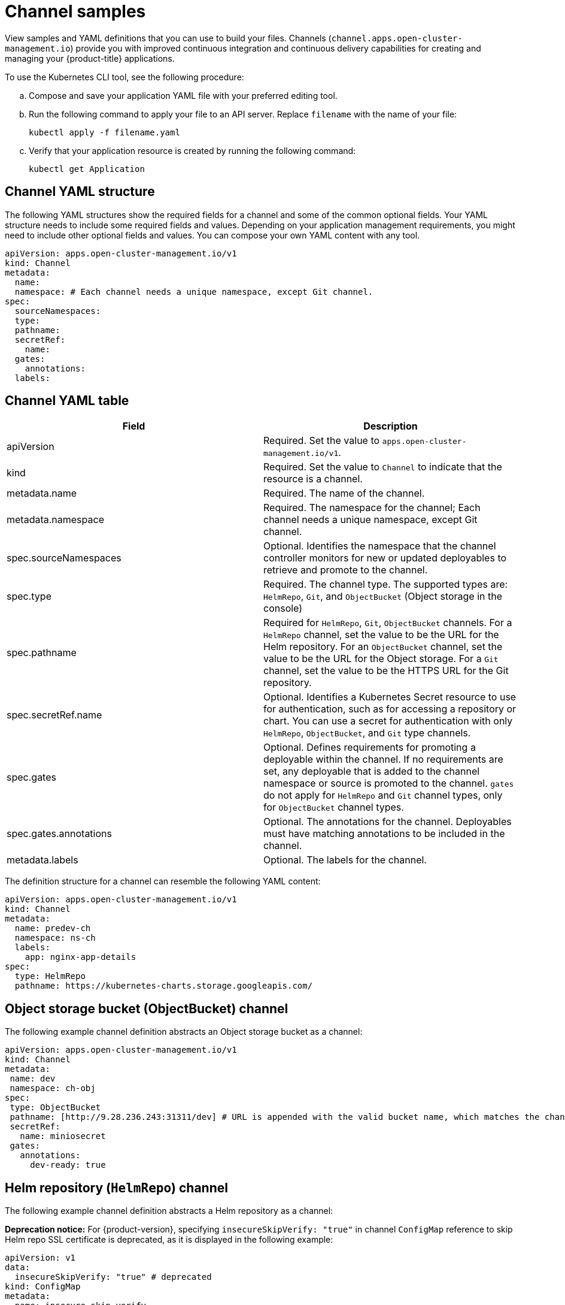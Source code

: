 [#channel-samples]
= Channel samples

View samples and YAML definitions that you can use to build your files. Channels (`channel.apps.open-cluster-management.io`) provide you with improved continuous integration and continuous delivery capabilities for creating and managing your {product-title} applications.

To use the Kubernetes CLI tool, see the following procedure:

.. Compose and save your application YAML file with your preferred editing tool.
.. Run the following command to apply your file to an API server. Replace `filename` with the name of your file:
+
----
kubectl apply -f filename.yaml
----

.. Verify that your application resource is created by running the following command:
+
----
kubectl get Application
----

[#channel-yaml-structure]
== Channel YAML structure

The following YAML structures show the required fields for a channel and some of the common optional fields.
Your YAML structure needs to include some required fields and values.
Depending on your application management requirements, you might need to include other optional fields and values.
You can compose your own YAML content with any tool.

[source,yaml]
----
apiVersion: apps.open-cluster-management.io/v1
kind: Channel
metadata:
  name:
  namespace: # Each channel needs a unique namespace, except Git channel.
spec:
  sourceNamespaces:
  type:
  pathname:
  secretRef:
    name:
  gates:
    annotations:
  labels:
----

[#channel-yaml-table]
== Channel YAML table

|===
| Field | Description

| apiVersion
| Required. Set the value to `apps.open-cluster-management.io/v1`.

| kind
| Required. Set the value to `Channel` to indicate that the resource is a channel.

| metadata.name
| Required. The name of the channel.

| metadata.namespace
| Required. The namespace for the channel; Each channel needs a unique namespace, except Git channel.

| spec.sourceNamespaces
| Optional. Identifies the namespace that the channel controller monitors for new or updated deployables to retrieve and promote to the channel.

| spec.type
| Required. The channel type. The supported types are: `HelmRepo`, `Git`, and `ObjectBucket` (Object storage in the console)

| spec.pathname
| Required for `HelmRepo`, `Git`, `ObjectBucket` channels. For a `HelmRepo` channel, set the value to be the URL for the Helm repository. For an `ObjectBucket` channel, set the value to be the URL for the Object storage. For a `Git` channel, set the value to be the HTTPS URL for the Git repository.

| spec.secretRef.name
| Optional. Identifies a Kubernetes Secret resource to use for authentication, such as for accessing a repository or chart.
You can use a secret for authentication with only `HelmRepo`, `ObjectBucket`, and `Git` type channels.

| spec.gates
| Optional. Defines requirements for promoting a deployable within the channel.
If no requirements are set, any deployable that is added to the channel namespace or source is promoted to the channel.
`gates` do not apply for `HelmRepo` and `Git` channel types, only for `ObjectBucket` channel types.

| spec.gates.annotations
| Optional. The annotations for the channel. Deployables must have matching annotations to be included in the channel.

| metadata.labels
| Optional. The labels for the channel.
|===

The definition structure for a channel can resemble the following YAML content:

[source,yaml]
----
apiVersion: apps.open-cluster-management.io/v1
kind: Channel
metadata:
  name: predev-ch
  namespace: ns-ch
  labels:
    app: nginx-app-details
spec:
  type: HelmRepo
  pathname: https://kubernetes-charts.storage.googleapis.com/
----

////
[#kubernetes-namespace-namespace-channel]
== Kubernetes namespace (Namespace) channel

To create resources correctly, add the following two labels that are required in the deployable to the subscription controller that identifies which deployable resources are added:

----
labels:
    apps.open-cluster-management.io/channel: <channel name>
    apps.open-cluster-management.io/channel-type: Namespace
----

Don't specify template namespace in each resource template `spec.template.metadata.namespace`. 

For the namespace type channel and subscription, all the deployable templates are deployed to the subscription namespace on managed clusters. As a result, those deployable templates that are defined outside of the subscription namespace are skipped.

The following example channel definitions abstracts a namespace as a channel that holds deployable resources.
When this YAML is applied, a namespace `ch-qa` is created for the channel that is named `qa`.
When created, this channel points to the source default namespace for identifying deployables.
The channel controller maintains the resources at the actual namespace location and ensures that the resources are kept up-to-date.
////
////

[source,yaml]
----
  apiVersion: apps.open-cluster-management.io/v1
  kind: Channel
  metadata:
    name: qa
    namespace: ch-qa
  spec:
    sourceNamespaces:
    - default
    type: Namespace
    pathname: ch-qa
    gates:
      annotations:
        dev-ready: approved
----

[source,yaml]
----

apiVersion: apps.open-cluster-management.io/v1
kind: Deployable
metadata:
  labels:
    app: gbchn
    apps.open-cluster-management.io/channel: gbchn
    apps.open-cluster-management.io/channel-type: Namespace
    release: gbchn
  name: gbchn-service
  namespace: gbchn
spec:
  template:
    apiVersion: v1
    kind: Service
    metadata:
      labels:
        app: gbchn
        release: gbchn
      name: gbchn
    spec:
      ports:
      - port: 80
      selector:
        app: gbchn
----       
////

[#object-storage-bucket-object-storage-channel]
== Object storage bucket (ObjectBucket) channel

The following example channel definition abstracts an Object storage bucket as a channel:

[source,yaml]
----
apiVersion: apps.open-cluster-management.io/v1
kind: Channel
metadata:
 name: dev
 namespace: ch-obj
spec:
 type: ObjectBucket
 pathname: [http://9.28.236.243:31311/dev] # URL is appended with the valid bucket name, which matches the channel name.
 secretRef:
   name: miniosecret
 gates:
   annotations:
     dev-ready: true
----

[#helm-repository-channel]
== Helm repository (`HelmRepo`) channel

The following example channel definition abstracts a Helm repository as a channel:

*Deprecation notice:* For {product-version}, specifying `insecureSkipVerify: "true"` in channel `ConfigMap` reference to skip Helm repo SSL certificate is deprecated, as it is displayed in the following example:

[source,yaml]
----
apiVersion: v1
data:
  insecureSkipVerify: "true" # deprecated
kind: ConfigMap 
metadata:
  name: insecure-skip-verify
  namespace: hub-repo
----

See the replacement in the following current sample, with `spec.insecureSkipVerify: true` that is used in the channel instead:

[source,yaml]
----
apiVersion: v1
kind: Namespace
metadata:
  name: hub-repo
---
apiVersion: apps.open-cluster-management.io/v1
kind: Channel
metadata:
  name: Helm
  namespace: hub-repo
spec:
    pathname: [https://9.21.107.150:8443/helm-repo/charts] # URL points to a valid chart URL.
    insecureSkipVerify: true
    type: HelmRepo
----

The following channel definition shows another example of a Helm repository channel:

*Note:* For Helm, all Kubernetes resources contained within the Helm chart must have the label release. `{{ .Release.Name }}`` for the application topology to be displayed properly.


[source,YAML]
----
apiVersion: apps.open-cluster-management.io/v1
kind: Channel
metadata:
  name: predev-ch
  namespace: ns-ch
  labels:
    app: nginx-app-details
spec:
  type: HelmRepo
  pathname: https://kubernetes-charts.storage.googleapis.com/
----

[#github-repository-channel]
== Git (`Git`) repository channel

The following example channel definition shows an example of a channel for the Git Repository.
In the following example, `secretRef` refers to the user identity used to access the Git repo that is specified in the `pathname`.
If you have a public repo, you do not need the `secretRef`:

[source,yaml]
----
apiVersion: apps.open-cluster-management.io/v1
kind: Channel
metadata:
  name: hive-cluster-gitrepo
  namespace: gitops-cluster-lifecycle
spec:
  type: Git
  pathname: https://github.com/open-cluster-management/gitops-clusters.git
  secretRef:
    name: github-gitops-clusters
---
apiVersion: v1
kind: Secret
metadata:
  name: github-gitops-clusters
  namespace: gitops-cluster-lifecycle
data:
  user: dXNlcgo=            # Value of user and accessToken is Base 64 coded.
  accessToken: cGFzc3dvcmQ
----
